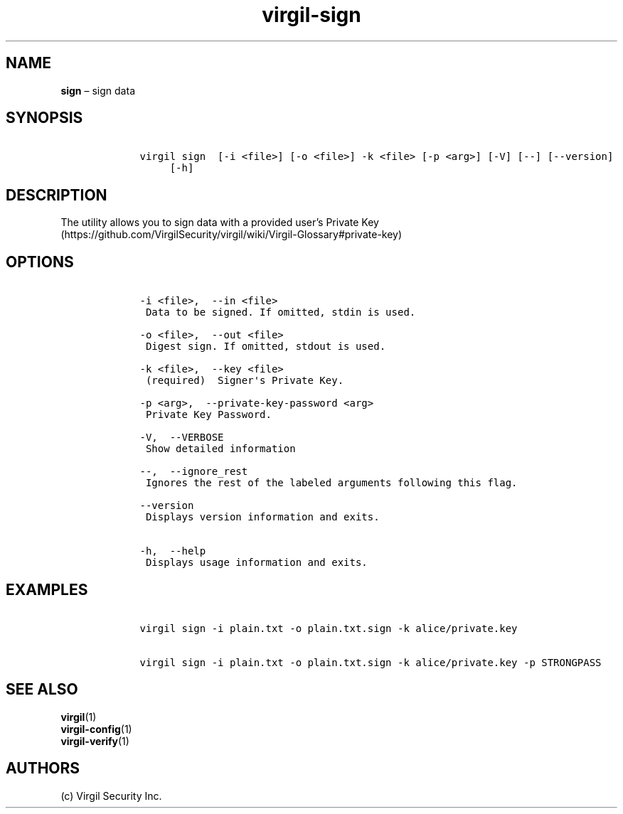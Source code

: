 .\" Automatically generated by Pandoc 1.16.0.2
.\"
.TH "virgil\-sign" "1" "June 14, 2016" "Virgil Security CLI (2.0.0)" "Virgil"
.hy
.SH NAME
.PP
\f[B]sign\f[] \[en] sign data
.SH SYNOPSIS
.IP
.nf
\f[C]
\ \ \ \ virgil\ sign\ \ [\-i\ <file>]\ [\-o\ <file>]\ \-k\ <file>\ [\-p\ <arg>]\ [\-V]\ [\-\-]\ [\-\-version]
\ \ \ \ \ \ \ \ \ [\-h]
\f[]
.fi
.SH DESCRIPTION
.PP
The utility allows you to sign data with a provided user's Private
Key (https://github.com/VirgilSecurity/virgil/wiki/Virgil-Glossary#private-key)
.SH OPTIONS
.IP
.nf
\f[C]
\ \ \ \ \-i\ <file>,\ \ \-\-in\ <file>
\ \ \ \ \ Data\ to\ be\ signed.\ If\ omitted,\ stdin\ is\ used.

\ \ \ \ \-o\ <file>,\ \ \-\-out\ <file>
\ \ \ \ \ Digest\ sign.\ If\ omitted,\ stdout\ is\ used.

\ \ \ \ \-k\ <file>,\ \ \-\-key\ <file>
\ \ \ \ \ (required)\ \ Signer\[aq]s\ Private\ Key.

\ \ \ \ \-p\ <arg>,\ \ \-\-private\-key\-password\ <arg>
\ \ \ \ \ Private\ Key\ Password.

\ \ \ \ \-V,\ \ \-\-VERBOSE
\ \ \ \ \ Show\ detailed\ information

\ \ \ \ \-\-,\ \ \-\-ignore_rest
\ \ \ \ \ Ignores\ the\ rest\ of\ the\ labeled\ arguments\ following\ this\ flag.

\ \ \ \ \-\-version
\ \ \ \ \ Displays\ version\ information\ and\ exits.

\ \ \ \ \-h,\ \ \-\-help
\ \ \ \ \ Displays\ usage\ information\ and\ exits.
\f[]
.fi
.SH EXAMPLES
.IP
.nf
\f[C]
\ \ \ \ virgil\ sign\ \-i\ plain.txt\ \-o\ plain.txt.sign\ \-k\ alice/private.key

\ \ \ \ virgil\ sign\ \-i\ plain.txt\ \-o\ plain.txt.sign\ \-k\ alice/private.key\ \-p\ STRONGPASS
\f[]
.fi
.SH SEE ALSO
.PP
\f[B]virgil\f[](1)
.PD 0
.P
.PD
\f[B]virgil\-config\f[](1)
.PD 0
.P
.PD
\f[B]virgil\-verify\f[](1)
.SH AUTHORS
(c) Virgil Security Inc.
